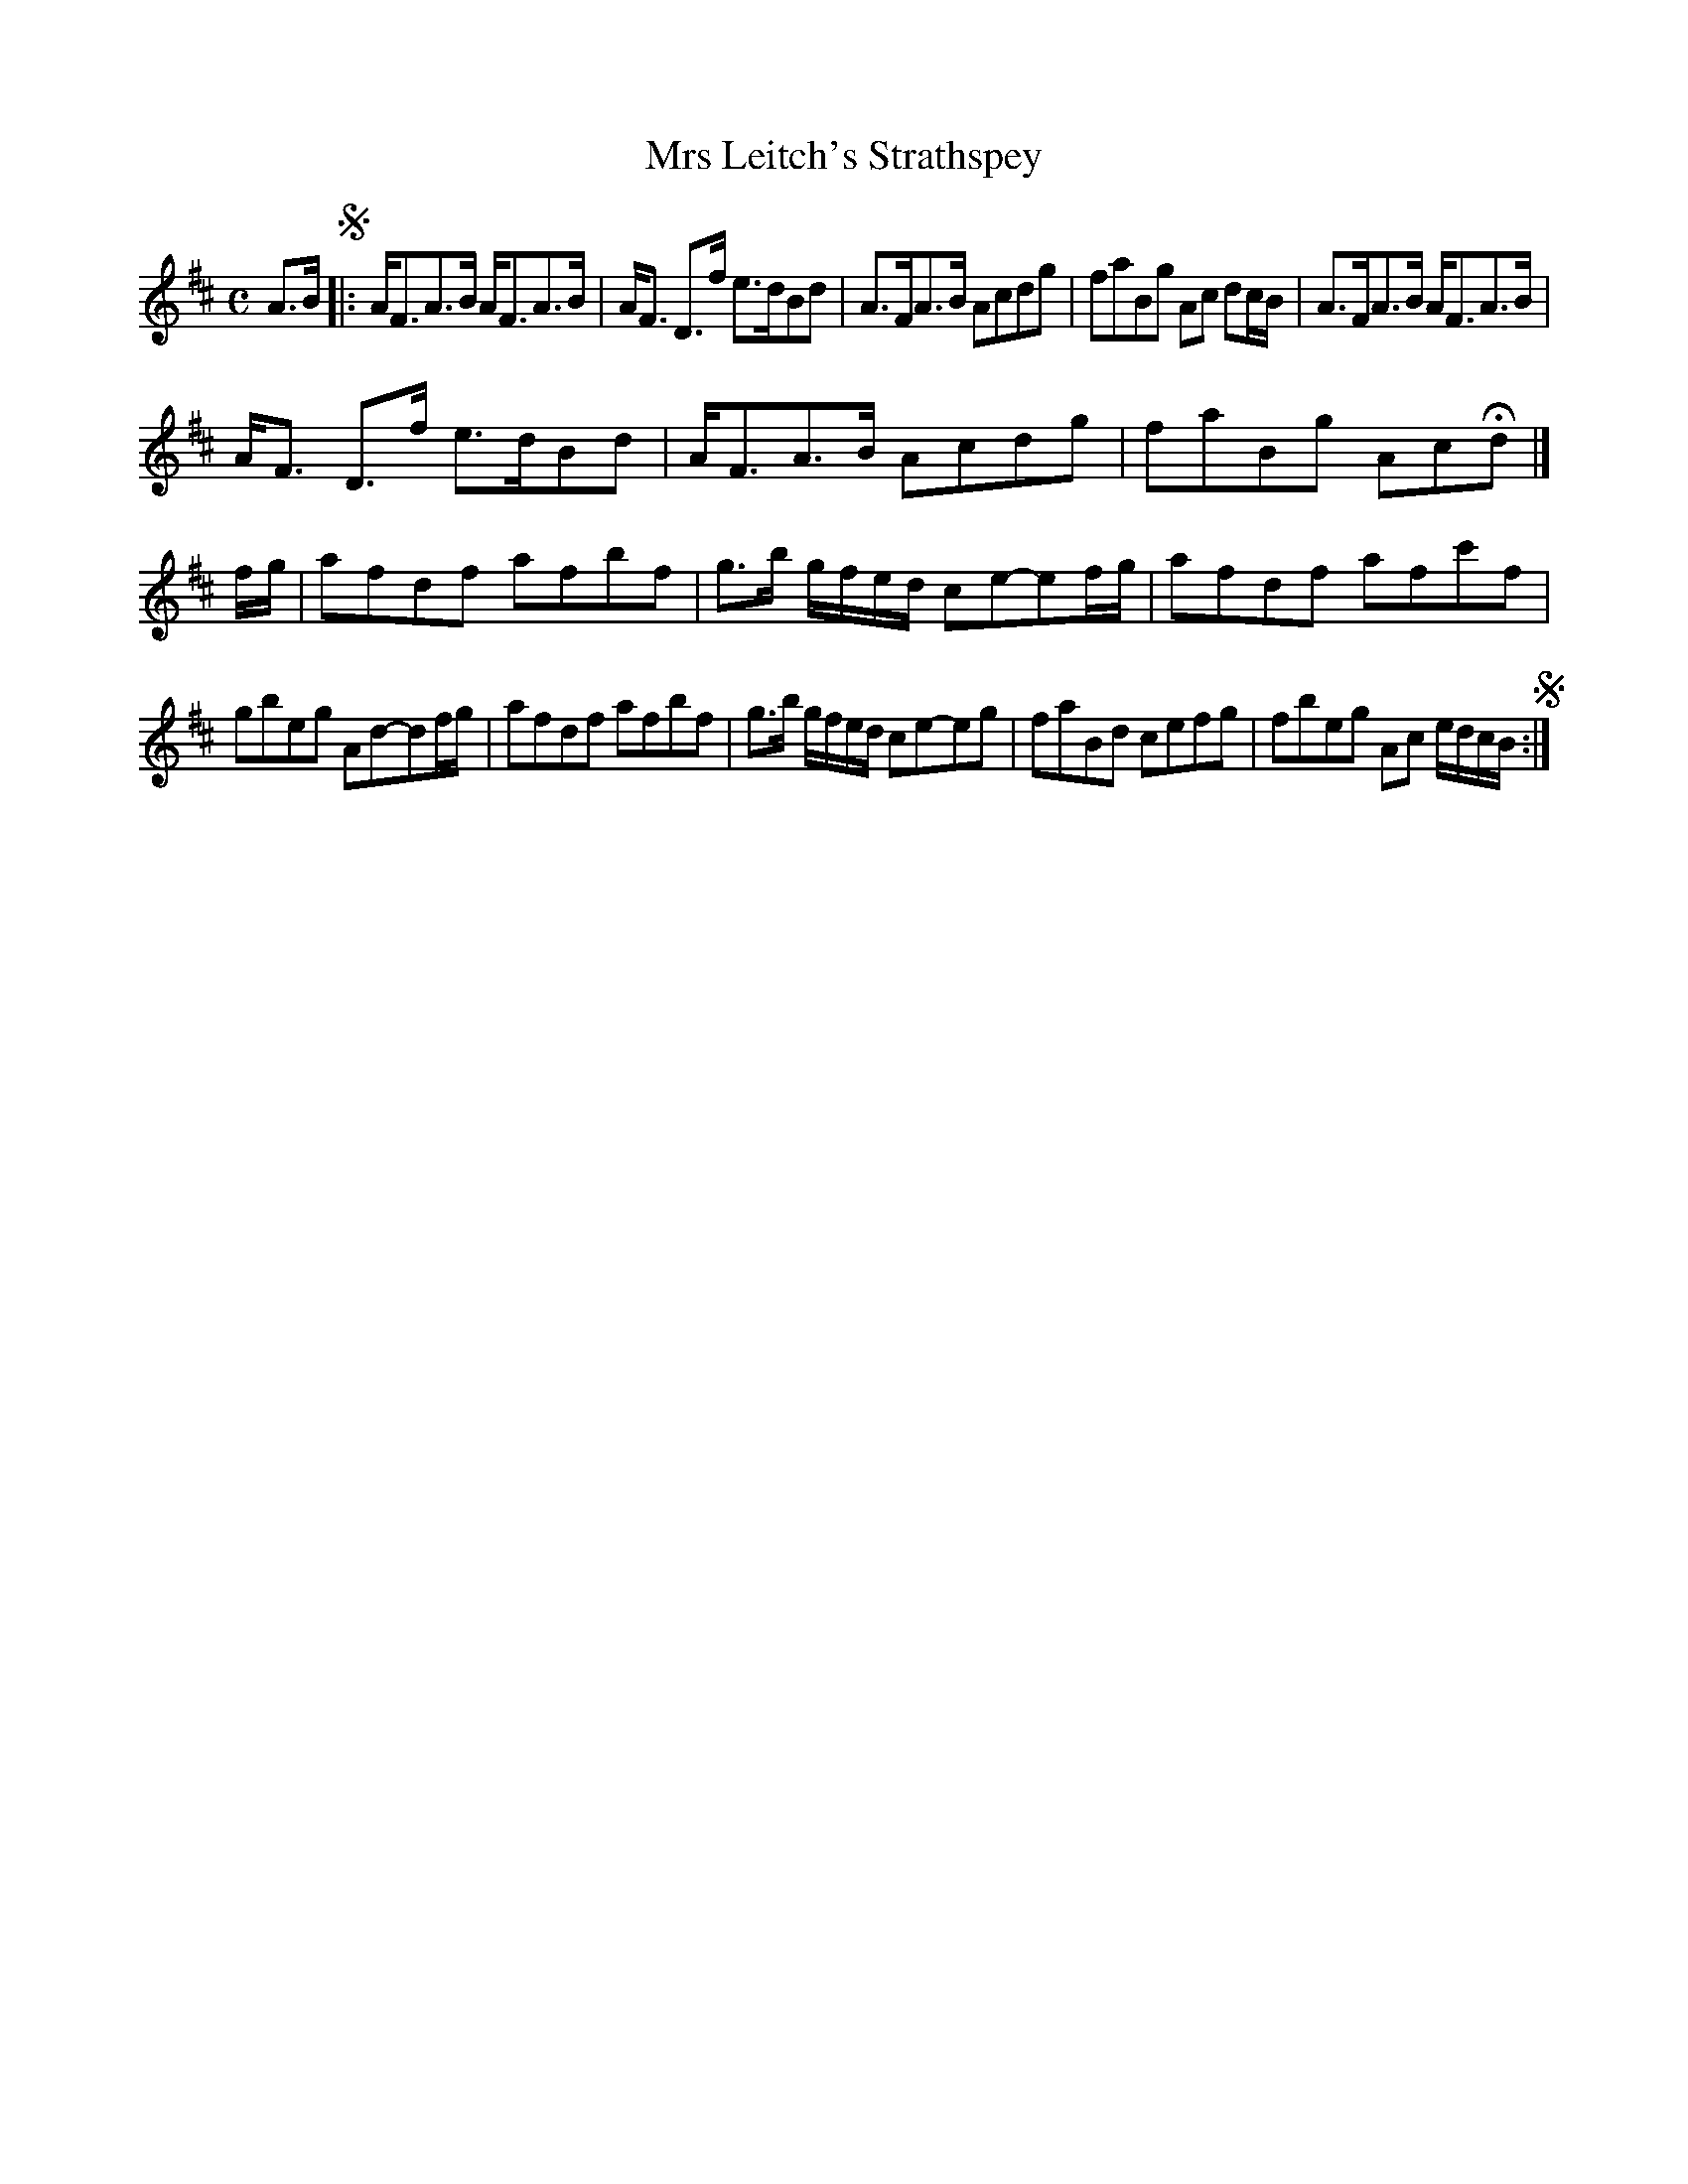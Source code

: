 X: 153
T: Mrs Leitch's Strathspey
%R: strathspey, reel
B: Urbani & Liston "A Selection of Scotch, English Irish, and Foreign Airs", Edinburgh 1800, p.59 #1
F: http://www.vwml.org/browse/browse-collections-dance-tune-books/browse-urbani1800
Z: 2014 John Chambers <jc:trillian.mit.edu>
M: C
L: 1/8
K: D
A>B !segno!|:\
A<FA>B A<FA>B | A<F D>f e>dBd |\
A>FA>B Acdg | faBg Ac dc/B/ |\
A>FA>B A<FA>B |
A<F D>f e>dBd |\
A<FA>B Acdg | faBg AcHd |] f/g/ |\
afdf afbf | g>b g/f/e/d/ ce-ef/g/ |\
afdf afc'f |
gbeg Ad-df/g/ |\
afdf afbf | g>b g/f/e/d/ ce-eg |\
faBd cefg | fbeg Ac e/d/c/B/ !segno!:|
